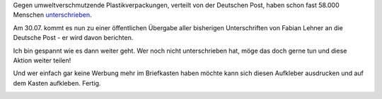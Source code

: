 .. title: Gegen Werbung und Plastik im Briefkasten
.. slug: gegen-werbung-und-plastik-im-briefkasten
.. date: 2014-07-20 19:56:15 UTC+01:00
.. tags: Werbung, Plastik, Umwelt
.. category: Umwelt
.. link: 
.. description: 
.. type: text

Gegen umweltverschmutzende Plastikverpackungen, verteilt von der
Deutschen Post, haben schon fast 58.000 Menschen unterschrieben_.

Am 30.07. kommt es nun zu einer öffentlichen Übergabe aller bisherigen
Unterschriften von Fabian Lehner an die Deutsche Post - er wird davon
berichten.

Ich bin gespannt wie es dann weiter geht. Wer noch nicht unterschrieben
hat, möge das doch gerne tun und diese Aktion weiter teilen!

Und wer einfach gar keine Werbung mehr im Briefkasten haben möchte kann
sich diesen Aufkleber ausdrucken und auf dem Kasten aufkleben. Fertig.

.. image:: /images/Stopp_Werbung.png

.. _unterschrieben: https://www.change.org/de/Petitionen/postchef-frank-appel-stoppen-sie-die-verpackung-von-einkauf-aktuell

